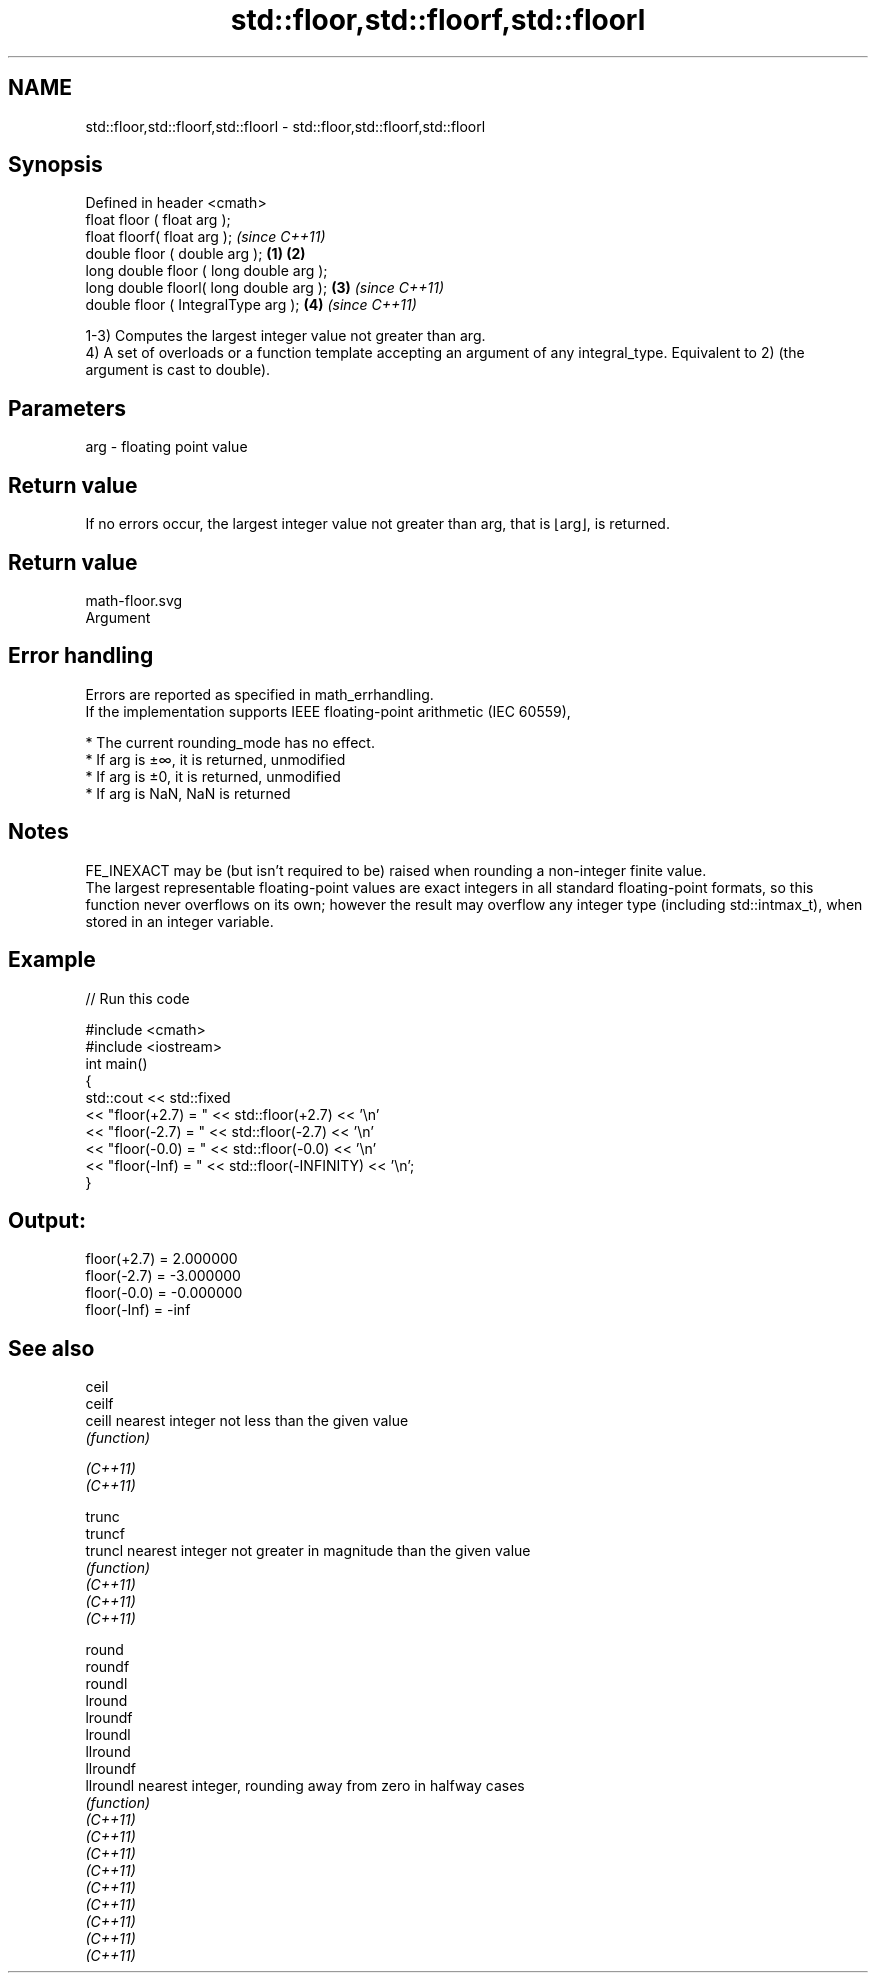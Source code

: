 .TH std::floor,std::floorf,std::floorl 3 "2020.03.24" "http://cppreference.com" "C++ Standard Libary"
.SH NAME
std::floor,std::floorf,std::floorl \- std::floor,std::floorf,std::floorl

.SH Synopsis

  Defined in header <cmath>
  float floor ( float arg );
  float floorf( float arg );                     \fI(since C++11)\fP
  double floor ( double arg );           \fB(1)\fP \fB(2)\fP
  long double floor ( long double arg );
  long double floorl( long double arg );     \fB(3)\fP               \fI(since C++11)\fP
  double floor ( IntegralType arg );             \fB(4)\fP           \fI(since C++11)\fP

  1-3) Computes the largest integer value not greater than arg.
  4) A set of overloads or a function template accepting an argument of any integral_type. Equivalent to 2) (the argument is cast to double).

.SH Parameters


  arg - floating point value


.SH Return value

  If no errors occur, the largest integer value not greater than arg, that is ⌊arg⌋, is returned.
.SH Return value
   math-floor.svg
  Argument

.SH Error handling

  Errors are reported as specified in math_errhandling.
  If the implementation supports IEEE floating-point arithmetic (IEC 60559),

  * The current rounding_mode has no effect.
  * If arg is ±∞, it is returned, unmodified
  * If arg is ±0, it is returned, unmodified
  * If arg is NaN, NaN is returned


.SH Notes

  FE_INEXACT may be (but isn't required to be) raised when rounding a non-integer finite value.
  The largest representable floating-point values are exact integers in all standard floating-point formats, so this function never overflows on its own; however the result may overflow any integer type (including std::intmax_t), when stored in an integer variable.

.SH Example

  
// Run this code

    #include <cmath>
    #include <iostream>
    int main()
    {
        std::cout << std::fixed
                  << "floor(+2.7) = " << std::floor(+2.7) << '\\n'
                  << "floor(-2.7) = " << std::floor(-2.7) << '\\n'
                  << "floor(-0.0) = " << std::floor(-0.0) << '\\n'
                  << "floor(-Inf) = " << std::floor(-INFINITY) << '\\n';
    }

.SH Output:

    floor(+2.7) = 2.000000
    floor(-2.7) = -3.000000
    floor(-0.0) = -0.000000
    floor(-Inf) = -inf


.SH See also



  ceil
  ceilf
  ceill    nearest integer not less than the given value
           \fI(function)\fP

  \fI(C++11)\fP
  \fI(C++11)\fP

  trunc
  truncf
  truncl   nearest integer not greater in magnitude than the given value
           \fI(function)\fP
  \fI(C++11)\fP
  \fI(C++11)\fP
  \fI(C++11)\fP

  round
  roundf
  roundl
  lround
  lroundf
  lroundl
  llround
  llroundf
  llroundl nearest integer, rounding away from zero in halfway cases
           \fI(function)\fP
  \fI(C++11)\fP
  \fI(C++11)\fP
  \fI(C++11)\fP
  \fI(C++11)\fP
  \fI(C++11)\fP
  \fI(C++11)\fP
  \fI(C++11)\fP
  \fI(C++11)\fP
  \fI(C++11)\fP




